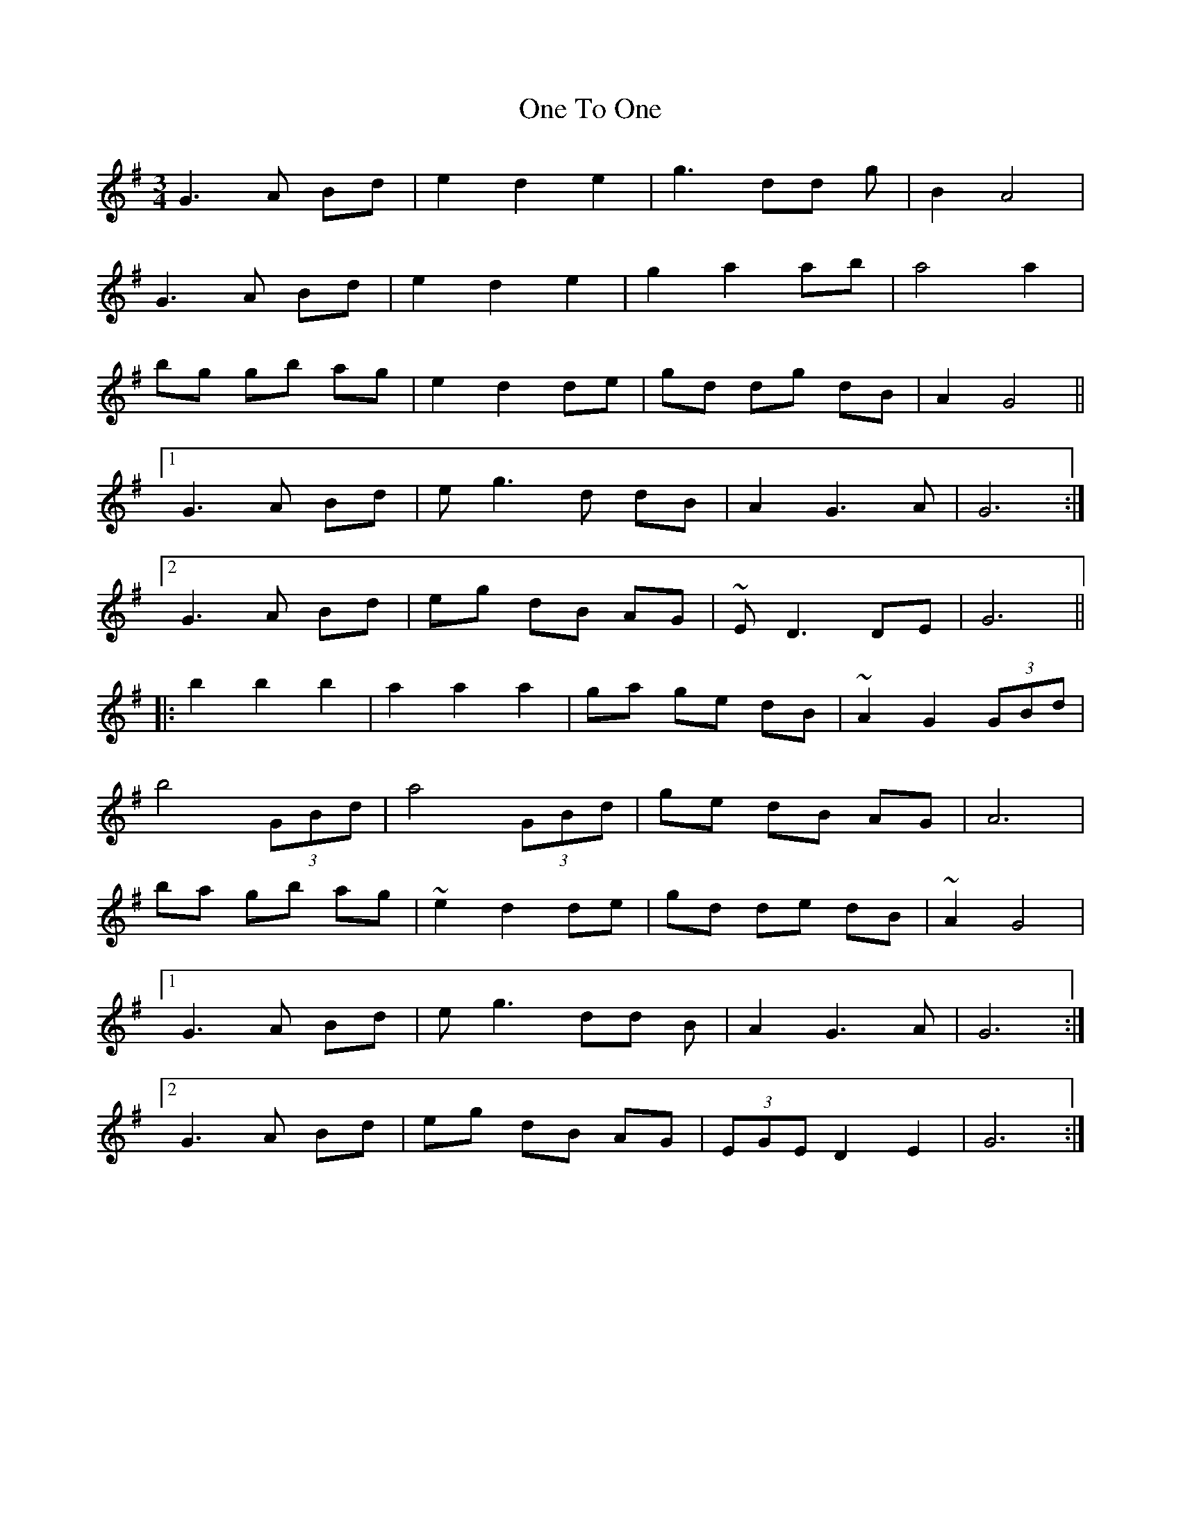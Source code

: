 X: 30621
T: One To One
R: waltz
M: 3/4
K: Gmajor
G3A Bd|e2d2e2|g3 dd g|B2 A4|
G3A Bd|e2d2e2|g2 a2 ab|a4 a2|
bg gb ag|e2 d2 de|gd dg dB|A2G4||
[1 G3A Bd|eg3d dB|A2G3A|G6:|
[2 G3 A Bd|eg dB AG|~E D3 DE|G6||
|:b2 b2b2|a2 a2 a2|ga ge dB|~A2 G2 (3GBd|
b4 (3GBd|a4 (3GBd|ge dB AG|A6|
ba gb ag|~e2 d2 de|gd de dB|~A2 G4|
[1 G3A Bd|eg3dd B|A2G3A|G6:|
[2 G3A Bd|eg dB AG|(3EGE D2 E2|G6:|

